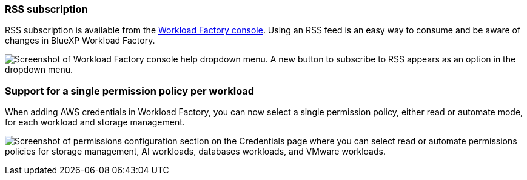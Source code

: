 === RSS subscription
RSS subscription is available from the link:https://console.workloads.netapp.com/[Workload Factory console^]. Using an RSS feed is an easy way to consume and be aware of changes in BlueXP Workload Factory. 

image:screenshot-rss-subscribe-button.png["Screenshot of Workload Factory console help dropdown menu. A new button to subscribe to RSS appears as an option in the dropdown menu."]

=== Support for a single permission policy per workload 
When adding AWS credentials in Workload Factory, you can now select a single permission policy, either read or automate mode, for each workload and storage management. 

image:screenshot-single-permission-policy-support.png["Screenshot of permissions configuration section on the Credentials page where you can select read or automate permissions policies for storage management, AI workloads, databases workloads, and VMware workloads."]